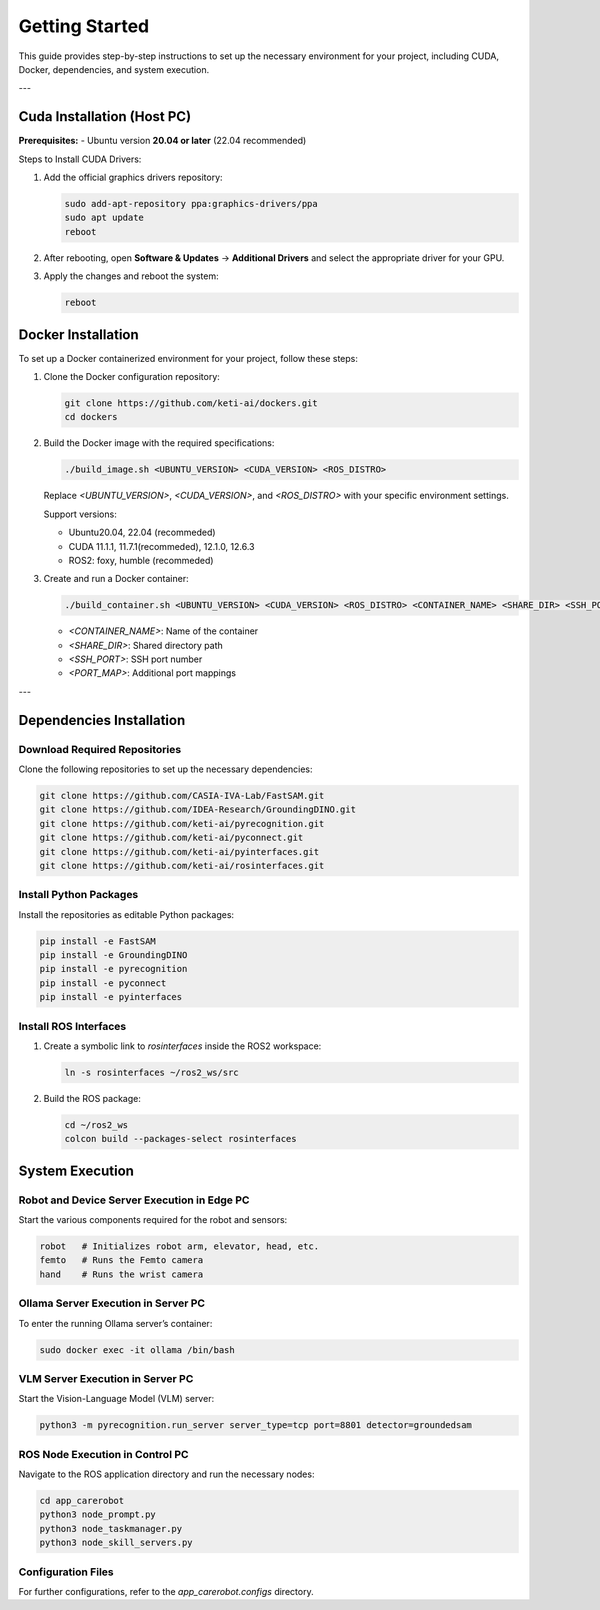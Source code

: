 =============
Getting Started
=============

This guide provides step-by-step instructions to set up the necessary environment for your project, including CUDA, Docker, dependencies, and system execution.

---

Cuda Installation (Host PC)
===================

**Prerequisites:**
- Ubuntu version **20.04 or later** (22.04 recommended)

Steps to Install CUDA Drivers:

1. Add the official graphics drivers repository:

   .. code-block:: bash

       sudo add-apt-repository ppa:graphics-drivers/ppa
       sudo apt update
       reboot

2. After rebooting, open **Software & Updates** → **Additional Drivers** and select the appropriate driver for your GPU.
3. Apply the changes and reboot the system:

   .. code-block:: bash

       reboot


Docker Installation
===================

To set up a Docker containerized environment for your project, follow these steps:

1. Clone the Docker configuration repository:

   .. code-block:: bash

       git clone https://github.com/keti-ai/dockers.git
       cd dockers

2. Build the Docker image with the required specifications:

   .. code-block:: bash

       ./build_image.sh <UBUNTU_VERSION> <CUDA_VERSION> <ROS_DISTRO>

   Replace `<UBUNTU_VERSION>`, `<CUDA_VERSION>`, and `<ROS_DISTRO>` with your specific environment settings.

   Support versions:
   
   - Ubuntu20.04, 22.04 (recommeded)

   - CUDA 11.1.1, 11.7.1(recommeded), 12.1.0, 12.6.3

   - ROS2: foxy, humble (recommeded)
   

3. Create and run a Docker container:

   .. code-block:: bash

       ./build_container.sh <UBUNTU_VERSION> <CUDA_VERSION> <ROS_DISTRO> <CONTAINER_NAME> <SHARE_DIR> <SSH_PORT> <PORT_MAP>

   - `<CONTAINER_NAME>`: Name of the container
   - `<SHARE_DIR>`: Shared directory path
   - `<SSH_PORT>`: SSH port number
   - `<PORT_MAP>`: Additional port mappings

---

Dependencies Installation
===================

Download Required Repositories
------------------------------

Clone the following repositories to set up the necessary dependencies:

.. code-block:: bash

       git clone https://github.com/CASIA-IVA-Lab/FastSAM.git
       git clone https://github.com/IDEA-Research/GroundingDINO.git
       git clone https://github.com/keti-ai/pyrecognition.git
       git clone https://github.com/keti-ai/pyconnect.git
       git clone https://github.com/keti-ai/pyinterfaces.git
       git clone https://github.com/keti-ai/rosinterfaces.git

Install Python Packages
-----------------------

Install the repositories as editable Python packages:

.. code-block:: bash

       pip install -e FastSAM
       pip install -e GroundingDINO
       pip install -e pyrecognition
       pip install -e pyconnect
       pip install -e pyinterfaces

Install ROS Interfaces
---------------------

1. Create a symbolic link to `rosinterfaces` inside the ROS2 workspace:

   .. code-block:: bash

       ln -s rosinterfaces ~/ros2_ws/src

2. Build the ROS package:

   .. code-block:: bash

       cd ~/ros2_ws
       colcon build --packages-select rosinterfaces


System Execution
===================

Robot and Device Server Execution in Edge PC
-------------------------------------------

Start the various components required for the robot and sensors:

.. code-block:: bash

       robot   # Initializes robot arm, elevator, head, etc.
       femto   # Runs the Femto camera
       hand    # Runs the wrist camera

Ollama Server Execution in Server PC
------------------------------------

To enter the running Ollama server’s container:

.. code-block:: bash

       sudo docker exec -it ollama /bin/bash

VLM Server Execution in Server PC
----------------------------------

Start the Vision-Language Model (VLM) server:

.. code-block:: bash

       python3 -m pyrecognition.run_server server_type=tcp port=8801 detector=groundedsam

ROS Node Execution in Control PC
--------------------------------

Navigate to the ROS application directory and run the necessary nodes:

.. code-block:: bash

       cd app_carerobot
       python3 node_prompt.py
       python3 node_taskmanager.py
       python3 node_skill_servers.py

Configuration Files
----------------------

For further configurations, refer to the `app_carerobot.configs` directory.
